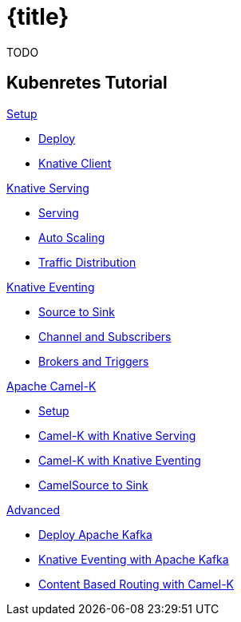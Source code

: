 = {title}
:page-layout: home
:!sectids:

****
TODO
****

[.tiles.browse]
== Kubenretes Tutorial

[.tile]
.xref:knative-tutorial-serving:ROOT:index.adoc[Setup]
* xref:knative-tutorial-serving:ROOT:setup.adoc[Deploy]
* xref:knative-tutorial-serving:ROOT:knative-client.adoc[Knative Client]

[.tile]
.xref:knative-tutorial-serving:ROOT:index.adoc[Knative Serving]
* xref:knative-tutorial-serving:ROOT:basic-fundas.adoc[Serving]
* xref:knative-tutorial-serving:ROOT:scaling.adoc[Auto Scaling]
* xref:knative-tutorial-serving:ROOT:traffic-distribution.adoc[Traffic Distribution]

[.tile]
.xref:knative-tutorial-eventing:ROOT:index.adoc[Knative Eventing]
*** xref:knative-tutorial-eventing:ROOT:eventing-src-to-sink.adoc[Source to Sink]
*** xref:knative-tutorial-eventing:ROOT:channel-and-subscribers.adoc[Channel and Subscribers]
*** xref:knative-tutorial-eventing:ROOT:eventing-trigger-broker.adoc[Brokers and Triggers]

ifndef::workshop[]
[.tile]
.xref:knative-tutorial-camelk:ROOT:index.adoc[Apache Camel-K]
* xref:knative-tutorial-camelk:ROOT:setup.adoc[Setup]
* xref:knative-tutorial-camelk:ROOT:camel-k-basics.adoc#deploy-camel-k-kn-integration[Camel-K with Knative Serving]
* xref:knative-tutorial-camelk:ROOT:camel-k-eventing.adoc[Camel-K with Knative Eventing]
*  xref:knative-tutorial-camelk:ROOT:camel-k-eventing.adoc#camel-k-es-sink[CamelSource to Sink]
endif::[]

ifndef::workshop[]
[.tile]
.xref:knative-tutorial-adv:ROOT:index.adoc[Advanced]
* xref:knative-tutorial-adv:ROOT:deploy-apache-kafka.adoc[Deploy Apache Kafka]
* xref:knative-tutorial-adv:ROOT:eventing-with-kafka.adoc[Knative Eventing with Apache Kafka]
*  xref:knative-tutorial-adv:ROOT:camel-k-cbr.adoc[Content Based Routing with Camel-K]
endif::[]